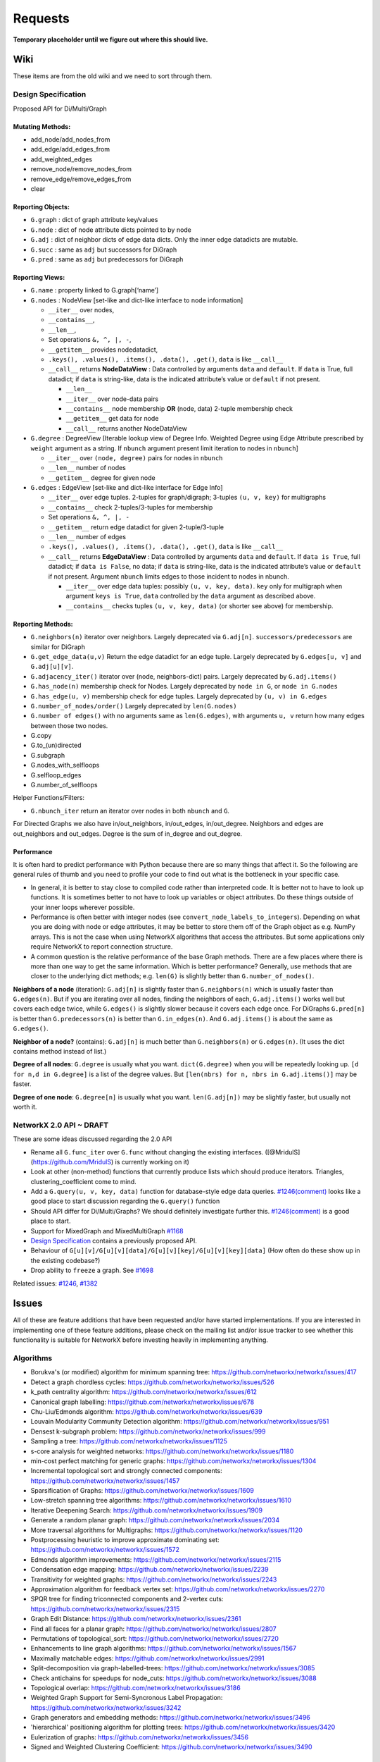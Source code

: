 ========
Requests
========

**Temporary placeholder until we figure out where this should live.**

Wiki
====

These items are from the old wiki and we need to sort through them.

Design Specification
--------------------

Proposed API for Di/Multi/Graph

Mutating Methods:
~~~~~~~~~~~~~~~~~

-  add_node/add_nodes_from
-  add_edge/add_edges_from
-  add_weighted_edges
-  remove_node/remove_nodes_from
-  remove_edge/remove_edges_from
-  clear

Reporting Objects:
~~~~~~~~~~~~~~~~~~

-  ``G.graph`` : dict of graph attribute key/values
-  ``G.node`` : dict of node attribute dicts pointed to by node
-  ``G.adj`` : dict of neighbor dicts of edge data dicts. Only the inner
   edge datadicts are mutable.
-  ``G.succ`` : same as ``adj`` but successors for DiGraph
-  ``G.pred`` : same as ``adj`` but predecessors for DiGraph

Reporting Views:
~~~~~~~~~~~~~~~~

-  ``G.name`` : property linked to G.graph[‘name’]
-  ``G.nodes`` : NodeView [set-like and dict-like interface to node
   information]

   -  ``__iter__`` over nodes,
   -  ``__contains__``,
   -  ``__len__``,
   -  Set operations ``&, ^, |, -``,
   -  ``__getitem__`` provides nodedatadict,
   -  ``.keys(), .values(), .items(), .data(), .get()``, ``data`` is
      like ``__call__``
   -  ``__call__`` returns **NodeDataView** : Data controlled by
      arguments ``data`` and ``default``. If ``data`` is True, full
      datadict; if ``data`` is string-like, data is the indicated
      attribute’s value or ``default`` if not present.

      -  ``__len__``
      -  ``__iter__`` over node-data pairs
      -  ``__contains__`` node membership **OR** (node, data) 2-tuple
         membership check
      -  ``__getitem__`` get data for node
      -  ``__call__`` returns another NodeDataView

-  ``G.degree`` : DegreeView [Iterable lookup view of Degree Info.
   Weighted Degree using Edge Attribute prescribed by ``weight``
   argument as a string. If ``nbunch`` argument present limit iteration
   to nodes in ``nbunch``]

   -  ``__iter__`` over ``(node, degree)`` pairs for nodes in ``nbunch``
   -  ``__len__`` number of nodes
   -  ``__getitem__`` degree for given node

-  ``G.edges`` : EdgeView [set-like and dict-like interface for Edge
   Info]

   -  ``__iter__`` over edge tuples. 2-tuples for graph/digraph;
      3-tuples ``(u, v, key)`` for multigraphs
   -  ``__contains__`` check 2-tuples/3-tuples for membership
   -  Set operations ``&, ^, |, -``
   -  ``__getitem__`` return edge datadict for given 2-tuple/3-tuple
   -  ``__len__`` number of edges
   -  ``.keys(), .values(), .items(), .data(), .get()``, ``data`` is
      like ``__call__``
   -  ``__call__`` returns **EdgeDataView** : Data controlled by
      arguments ``data`` and ``default``. If ``data is True``, full
      datadict; if ``data is False``, no data; if ``data`` is
      string-like, data is the indicated attribute’s value or
      ``default`` if not present. Argument ``nbunch`` limits edges to
      those incident to nodes in nbunch.

      -  ``__iter__`` over edge data tuples: possibly
         ``(u, v, key, data)``. ``key`` only for multigraph when
         argument ``keys is True``, ``data`` controlled by the ``data``
         argument as described above.
      -  ``__contains__`` checks tuples ``(u, v, key, data)`` (or
         shorter see above) for membership.

Reporting Methods:
~~~~~~~~~~~~~~~~~~

-  ``G.neighbors(n)`` iterator over neighbors. Largely deprecated via
   ``G.adj[n]``. ``successors/predecessors`` are similar for DiGraph
-  ``G.get_edge_data(u,v)`` Return the edge datadict for an edge tuple.
   Largely deprecated by ``G.edges[u, v]`` and ``G.adj[u][v]``.
-  ``G.adjacency_iter()`` iterator over (node, neighbors-dict) pairs.
   Largely deprecated by ``G.adj.items()``
-  ``G.has_node(n)`` membership check for Nodes. Largely deprecated by
   ``node in G``, or ``node in G.nodes``
-  ``G.has_edge(u, v)`` membership check for edge tuples. Largely
   deprecated by ``(u, v) in G.edges``
-  ``G.number_of_nodes/order()`` Largely deprecated by ``len(G.nodes)``
-  ``G.number of edges()`` with no arguments same as ``len(G.edges)``,
   with arguments ``u, v`` return how many edges between those two
   nodes.
-  G.copy
-  G.to_(un)directed
-  G.subgraph
-  G.nodes_with_selfloops
-  G.selfloop_edges
-  G.number_of_selfloops

Helper Functions/Filters:

-  ``G.nbunch_iter`` return an iterator over nodes in both ``nbunch``
   and ``G``.

For Directed Graphs we also have in/out_neighbors, in/out_edges,
in/out_degree. Neighbors and edges are out_neighbors and out_edges.
Degree is the sum of in_degree and out_degree.

Performance
~~~~~~~~~~~

It is often hard to predict performance with Python because there are so
many things that affect it. So the following are general rules of thumb
and you need to profile your code to find out what is the bottleneck in
your specific case.

-  In general, it is better to stay close to compiled code rather than
   interpreted code. It is better not to have to look up functions. It
   is sometimes better to not have to look up variables or object
   attributes. Do these things outside of your inner loops wherever
   possible.

-  Performance is often better with integer nodes (see
   ``convert_node_labels_to_integers``). Depending on what you are doing
   with node or edge attributes, it may be better to store them off of
   the Graph object as e.g. NumPy arrays. This is not the case when
   using NetworkX algorithms that access the attributes. But some
   applications only require NetworkX to report connection structure.

-  A common question is the relative performance of the base Graph
   methods. There are a few places where there is more than one way to
   get the same information. Which is better performance? Generally, use
   methods that are closer to the underlying dict methods;
   e.g. \ ``len(G)`` is slightly better than ``G.number_of_nodes()``.

**Neighbors of a node** (iteration): ``G.adj[n]`` is slightly faster
than ``G.neighbors(n)`` which is usually faster than ``G.edges(n)``. But
if you are iterating over all nodes, finding the neighbors of each,
``G.adj.items()`` works well but covers each edge twice, while
``G.edges()`` is slightly slower because it covers each edge once. For
DiGraphs ``G.pred[n]`` is better than ``G.predecessors(n)`` is better
than ``G.in_edges(n)``. And ``G.adj.items()`` is about the same as
``G.edges()``.

**Neighbor of a node?** (contains): ``G.adj[n]`` is much better than
``G.neighbors(n)`` or ``G.edges(n)``. (It uses the dict contains method
instead of list.)

**Degree of all nodes**: ``G.degree`` is usually what you want.
``dict(G.degree)`` when you will be repeatedly looking up.
``[d for n,d in G.degree]`` is a list of the degree values. But
``[len(nbrs) for n, nbrs in G.adj.items()]`` may be faster.

**Degree of one node**: ``G.degree[n]`` is usually what you want.
``len(G.adj[n])`` may be slightly faster, but usually not worth it.

NetworkX 2.0 API ~ DRAFT
------------------------


These are some ideas discussed regarding the 2.0 API

-  Rename all ``G.func_iter`` over ``G.func`` without changing the
   existing interfaces. ([@MridulS](https://github.com/MridulS) is
   currently working on it)
-  Look at other (non-method) functions that currently produce lists
   which should produce iterators. Triangles, clustering_coefficient
   come to mind.
-  Add a ``G.query(u, v, key, data)`` function for database-style edge
   data queries.
   `#1246(comment) <https://github.com/networkx/networkx/issues/1246#issuecomment-53139093>`__
   looks like a good place to start discussion regarding the
   ``G.query()`` function
-  Should API differ for Di/Multi/Graphs? We should definitely
   investigate further this.
   `#1246(comment) <https://github.com/networkx/networkx/issues/1246#issuecomment-73827675>`__
   is a good place to start.
-  Support for MixedGraph and MixedMultiGraph
   `#1168 <https://github.com/networkx/networkx/issues/1168>`__
-  `Design
   Specification <https://github.com/networkx/networkx/wiki/Design-Specification>`__
   contains a previously proposed API.
-  Behaviour of
   ``G[u][v]/G[u][v][data]/G[u][v][key]/G[u][v][key][data]`` (How often
   do these show up in the existing codebase?)
-  Drop ability to ``freeze`` a graph. See
   `#1698 <https://github.com/networkx/networkx/issues/1698>`__

Related issues:
`#1246 <https://github.com/networkx/networkx/issues/1246>`__,
`#1382 <https://github.com/networkx/networkx/issues/1382>`__

Issues
======

All of these are feature additions that have been requested and/or
have started implementations.
If you are interested in implementing one of these feature additions,
please check on the mailing list and/or issue tracker to see whether
this functionality is suitable for NetworkX before investing heavily
in implementing anything.

Algorithms
----------
- Borukva's (or modified) algorithm for minimum spanning tree: https://github.com/networkx/networkx/issues/417

- Detect a graph chordless cycles: https://github.com/networkx/networkx/issues/526

- k_path centrality algorithm: https://github.com/networkx/networkx/issues/612

- Canonical graph labelling: https://github.com/networkx/networkx/issues/678

- Chu-Liu/Edmonds algorithm: https://github.com/networkx/networkx/issues/639

- Louvain Modularity Community Detection algorithm: https://github.com/networkx/networkx/issues/951

- Densest k-subgraph problem: https://github.com/networkx/networkx/issues/999

- Sampling a tree: https://github.com/networkx/networkx/issues/1125

- s-core analysis for weighted networks: https://github.com/networkx/networkx/issues/1180

- min-cost perfect matching for generic graphs: https://github.com/networkx/networkx/issues/1304

- Incremental topological sort and strongly connected components: https://github.com/networkx/networkx/issues/1457

- Sparsification of Graphs: https://github.com/networkx/networkx/issues/1609

- Low-stretch spanning tree algorithms: https://github.com/networkx/networkx/issues/1610

- Iterative Deepening Search: https://github.com/networkx/networkx/issues/1909

- Generate a random planar graph: https://github.com/networkx/networkx/issues/2034

- More traversal algorithms for Multigraphs: https://github.com/networkx/networkx/issues/1120

- Postprocessing heuristic to improve approximate dominating set: https://github.com/networkx/networkx/issues/1572

- Edmonds algorithm improvements: https://github.com/networkx/networkx/issues/2115

- Condensation edge mapping: https://github.com/networkx/networkx/issues/2239

- Transitivity for weighted graphs: https://github.com/networkx/networkx/issues/2243

- Approximation algorithm for feedback vertex set: https://github.com/networkx/networkx/issues/2270

- SPQR tree for finding triconnected components and 2-vertex cuts: https://github.com/networkx/networkx/issues/2315

- Graph Edit Distance: https://github.com/networkx/networkx/issues/2361

- Find all faces for a planar graph: https://github.com/networkx/networkx/issues/2807

- Permutations of topological_sort: https://github.com/networkx/networkx/issues/2720

- Enhancements to line graph algorithms: https://github.com/networkx/networkx/issues/1567

- Maximally matchable edges: https://github.com/networkx/networkx/issues/2991

- Split-decomposition via graph-labelled-trees: https://github.com/networkx/networkx/issues/3085

- Check antichains for speedups for node_cuts: https://github.com/networkx/networkx/issues/3088

- Topological overlap: https://github.com/networkx/networkx/issues/3186

- Weighted Graph Support for Semi-Syncronous Label Propagation: https://github.com/networkx/networkx/issues/3242

- Graph generators and embedding methods: https://github.com/networkx/networkx/issues/3496

- 'hierarchical' positioning algorithm for plotting trees: https://github.com/networkx/networkx/issues/3420

- Eulerization of graphs: https://github.com/networkx/networkx/issues/3456

- Signed and Weighted Clustering Coefficient: https://github.com/networkx/networkx/issues/3490


Data Structues
--------------

- Data structures for mixed graph types: https://github.com/networkx/networkx/issues/1168

Interoperability
----------------

- Load Street Matps from OSM: https://github.com/networkx/networkx/issues/307

- Smallgraph interface: https://github.com/networkx/networkx/issues/1373

- Read and write METIS/DIMACS graphs: https://github.com/networkx/networkx/issues/2820

- XGMML support: https://github.com/networkx/networkx/issues/3474

- Geopandas interface: https://github.com/networkx/networkx/issues/3067


